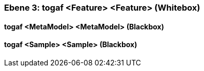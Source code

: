 [#4905581c-d579-11ee-903e-9f564e4de07e]
=== Ebene 3: togaf <Feature> <Feature> (Whitebox)
// Begin Protected Region [[4905581c-d579-11ee-903e-9f564e4de07e,customText]]

// End Protected Region   [[4905581c-d579-11ee-903e-9f564e4de07e,customText]]

[#4998e5a5-d579-11ee-903e-9f564e4de07e]
==== togaf <MetaModel> <MetaModel> (Blackbox)
// Begin Protected Region [[4998e5a5-d579-11ee-903e-9f564e4de07e,customText]]

// End Protected Region   [[4998e5a5-d579-11ee-903e-9f564e4de07e,customText]]

[#4998e5a6-d579-11ee-903e-9f564e4de07e]
==== togaf <Sample> <Sample> (Blackbox)
// Begin Protected Region [[4998e5a6-d579-11ee-903e-9f564e4de07e,customText]]

// End Protected Region   [[4998e5a6-d579-11ee-903e-9f564e4de07e,customText]]

// Actifsource ID=[803ac313-d64b-11ee-8014-c150876d6b6e,4905581c-d579-11ee-903e-9f564e4de07e,aAAugFYJGz+mQKw8ivI5SlunwKk=]
